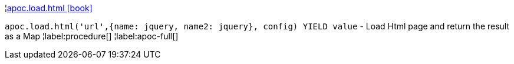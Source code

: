 ¦xref::overview/apoc.load/apoc.load.html.adoc[apoc.load.html icon:book[]] +

`apoc.load.html('url',{name: jquery, name2: jquery}, config) YIELD value` - Load Html page and return the result as a Map
¦label:procedure[]
¦label:apoc-full[]
